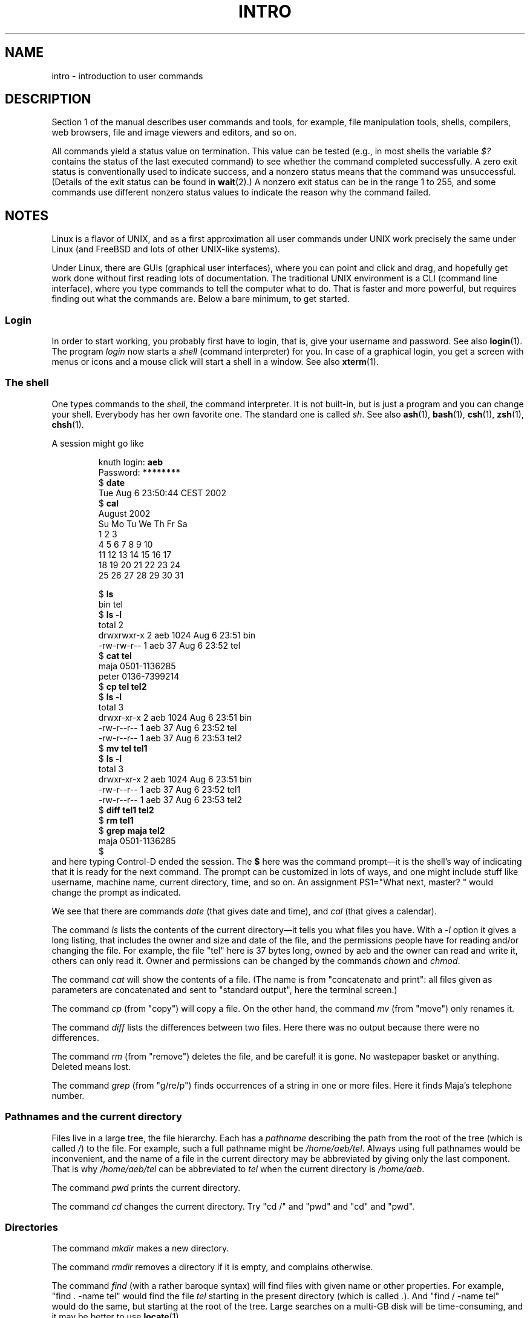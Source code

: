 .\" Copyright (c) 2002 Andries Brouwer <aeb@cwi.nl>
.\"
.\" %%%LICENSE_START(VERBATIM)
.\" Permission is granted to make and distribute verbatim copies of this
.\" manual provided the copyright notice and this permission notice are
.\" preserved on all copies.
.\"
.\" Permission is granted to copy and distribute modified versions of this
.\" manual under the conditions for verbatim copying, provided that the
.\" entire resulting derived work is distributed under the terms of a
.\" permission notice identical to this one.
.\"
.\" Since the Linux kernel and libraries are constantly changing, this
.\" manual page may be incorrect or out-of-date.  The author(s) assume no
.\" responsibility for errors or omissions, or for damages resulting from
.\" the use of the information contained herein.  The author(s) may not
.\" have taken the same level of care in the production of this manual,
.\" which is licensed free of charge, as they might when working
.\" professionally.
.\"
.\" Formatted or processed versions of this manual, if unaccompanied by
.\" the source, must acknowledge the copyright and authors of this work.
.\" %%%LICENSE_END
.\"
.\" 2007-10-23 mtk Added intro paragraph about section, plus a paragraph
.\"     about exit status values.
.\"
.TH INTRO 1 2007-11-15 "Linux" "Linux User's Manual"
.SH NAME
intro \- introduction to user commands
.SH DESCRIPTION
Section 1 of the manual describes user commands and tools,
for example, file manipulation tools, shells, compilers,
web browsers, file and image viewers and editors, and so on.

All commands yield a status value on termination.
This value can be tested (e.g., in most shells the variable
.I $?
contains the status of the last executed command)
to see whether the command completed successfully.
A zero exit status is conventionally used to indicate success,
and a nonzero status means that the command was unsuccessful.
(Details of the exit status can be found in
.BR wait (2).)
A nonzero exit status can be in the range 1 to 255, and some commands
use different nonzero status values to indicate the reason why the
command failed.
.SH NOTES
Linux is a flavor of UNIX, and as a first approximation
all user commands under UNIX work precisely the same under
Linux (and FreeBSD and lots of other UNIX-like systems).
.LP
Under Linux, there are GUIs (graphical user interfaces), where you
can point and click and drag, and hopefully get work done without
first reading lots of documentation.
The traditional UNIX environment
is a CLI (command line interface), where you type commands to
tell the computer what to do.
That is faster and more powerful,
but requires finding out what the commands are.
Below a bare minimum, to get started.
.SS Login
In order to start working, you probably first have to login,
that is, give your username and password.
See also
.BR login (1).
The program
.I login
now starts a
.I shell
(command interpreter) for you.
In case of a graphical login, you get a screen with menus or icons
and a mouse click will start a shell in a window.
See also
.BR xterm (1).
.SS The shell
One types commands to the
.IR shell ,
the command interpreter.
It is not built-in, but is just a program
and you can change your shell.
Everybody has her own favorite one.
The standard one is called
.IR sh .
See also
.BR ash (1),
.BR bash (1),
.BR csh (1),
.BR zsh (1),
.BR chsh (1).
.LP
A session might go like

.RS
.nf
.RB "knuth login: " aeb
.RB "Password: " ********
.RB "$ " date
Tue Aug  6 23:50:44 CEST 2002
.RB "$ " cal
     August 2002
Su Mo Tu We Th Fr Sa
             1  2  3
 4  5  6  7  8  9 10
11 12 13 14 15 16 17
18 19 20 21 22 23 24
25 26 27 28 29 30 31

.RB "$ " ls
bin  tel
.RB "$ " "ls \-l"
total 2
drwxrwxr\-x   2 aeb       1024 Aug  6 23:51 bin
\-rw\-rw\-r\-\-   1 aeb         37 Aug  6 23:52 tel
.RB "$ " "cat tel"
maja    0501\-1136285
peter   0136\-7399214
.RB "$ " "cp tel tel2"
.RB "$ " "ls \-l"
total 3
drwxr\-xr\-x   2 aeb       1024 Aug  6 23:51 bin
\-rw\-r\-\-r\-\-   1 aeb         37 Aug  6 23:52 tel
\-rw\-r\-\-r\-\-   1 aeb         37 Aug  6 23:53 tel2
.RB "$ " "mv tel tel1"
.RB "$ " "ls \-l"
total 3
drwxr\-xr\-x   2 aeb       1024 Aug  6 23:51 bin
\-rw\-r\-\-r\-\-   1 aeb         37 Aug  6 23:52 tel1
\-rw\-r\-\-r\-\-   1 aeb         37 Aug  6 23:53 tel2
.RB "$ " "diff tel1 tel2"
.RB "$ " "rm tel1"
.RB "$ " "grep maja tel2"
maja    0501\-1136285
$
.fi
.RE
and here typing Control-D ended the session.
The
.B $
here was the command prompt\(emit is the shell's way of indicating
that it is ready for the next command.
The prompt can be customized
in lots of ways, and one might include stuff like username,
machine name, current directory, time, and so on.
An assignment PS1="What next, master? "
would change the prompt as indicated.
.LP
We see that there are commands
.I date
(that gives date and time), and
.I cal
(that gives a calendar).
.LP
The command
.I ls
lists the contents of the current directory\(emit tells you what
files you have.
With a
.I \-l
option it gives a long listing,
that includes the owner and size and date of the file, and the
permissions people have for reading and/or changing the file.
For example, the file "tel" here is 37 bytes long, owned by aeb
and the owner can read and write it, others can only read it.
Owner and permissions can be changed by the commands
.I chown
and
.IR chmod .
.LP
The command
.I cat
will show the contents of a file.
(The name is from "concatenate and print": all files given as
parameters are concatenated and sent to "standard output", here
the terminal screen.)
.LP
The command
.I cp
(from "copy") will copy a file.
On the other hand, the command
.I mv
(from "move") only renames it.
.LP
The command
.I diff
lists the differences between two files.
Here there was no output because there were no differences.
.LP
The command
.I rm
(from "remove") deletes the file, and be careful! it is gone.
No wastepaper basket or anything.
Deleted means lost.
.LP
The command
.I grep
(from "g/re/p") finds occurrences of a string in one or more files.
Here it finds Maja's telephone number.
.SS Pathnames and the current directory
Files live in a large tree, the file hierarchy.
Each has a
.I "pathname"
describing the path from the root of the tree (which is called
.IR / )
to the file.
For example, such a full pathname might be
.IR /home/aeb/tel .
Always using full pathnames would be inconvenient, and the name
of a file in the current directory may be abbreviated by giving
only the last component.
That is why
.I /home/aeb/tel
can be abbreviated
to 
.I tel
when the current directory is
.IR /home/aeb .
.LP
The command
.I pwd
prints the current directory.
.LP
The command
.I cd
changes the current directory.
Try "cd /" and "pwd" and "cd" and "pwd".
.SS Directories
The command
.I mkdir
makes a new directory.
.LP
The command
.I rmdir
removes a directory if it is empty, and complains otherwise.
.LP
The command
.I find
(with a rather baroque syntax) will find files with given name
or other properties.
For example, "find . \-name tel" would find
the file
.I tel
starting in the present directory (which is called
.IR . ).
And "find / \-name tel" would do the same, but starting at the root
of the tree.
Large searches on a multi-GB disk will be time-consuming,
and it may be better to use
.BR locate (1).
.SS Disks and filesystems
The command
.I mount
will attach the filesystem found on some disk (or floppy, or CDROM or so)
to the big filesystem hierarchy.
And
.I umount
detaches it again.
The command
.I df
will tell you how much of your disk is still free.
.SS Processes
On a UNIX system many user and system processes run simultaneously.
The one you are talking to runs in the
.IR foreground ,
the others in the
.IR background .
The command
.I ps
will show you which processes are active and what numbers these
processes have.
The command
.I kill
allows you to get rid of them.
Without option this is a friendly
request: please go away.
And "kill \-9" followed by the number
of the process is an immediate kill.
Foreground processes can often be killed by typing Control-C.
.SS Getting information
There are thousands of commands, each with many options.
Traditionally commands are documented on
.IR "man pages" ,
(like this one), so that the command "man kill" will document
the use of the command "kill" (and "man man" document the command "man").
The program
.I man
sends the text through some
.IR pager ,
usually
.IR less .
Hit the space bar to get the next page, hit q to quit.
.LP
In documentation it is customary to refer to man pages
by giving the name and section number, as in
.BR man (1).
Man pages are terse, and allow you to find quickly some forgotten
detail.
For newcomers an introductory text with more examples
and explanations is useful.
.LP
A lot of GNU/FSF software is provided with info files.
Type "info info"
for an introduction on the use of the program "info".
.LP
Special topics are often treated in HOWTOs.
Look in
.I /usr/share/doc/howto/en
and use a browser if you find HTML files there.
.\"
.\" Actual examples? Separate section for each of cat, cp, ...?
.\" gzip, bzip2, tar, rpm
.SH SEE ALSO
.BR ash (1),
.BR bash (1),
.BR chsh (1),
.BR csh (1),
.BR locate (1),
.BR login (1),
.BR man (1),
.BR xterm (1),
.BR zsh(1),
.BR wait (2),
.BR man-pages (7),
.BR standards (7)
